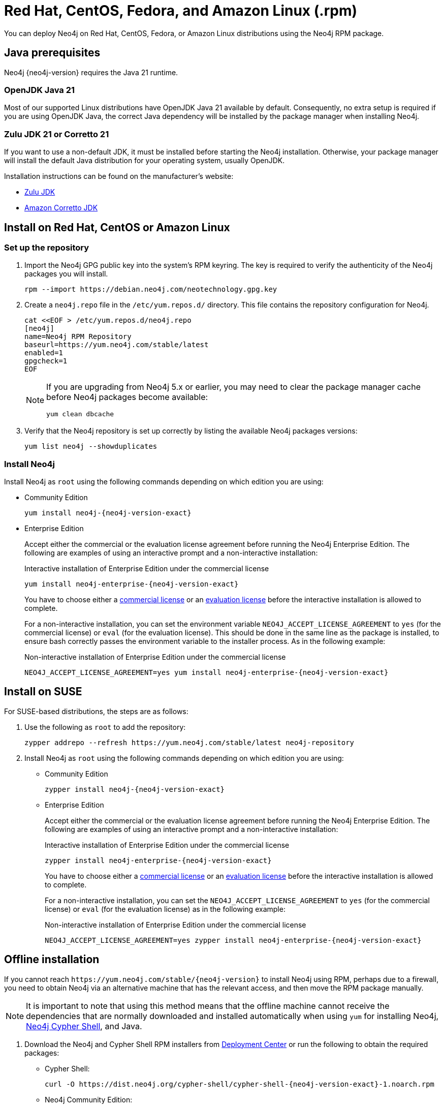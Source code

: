:description: How to deploy Neo4j using the Neo4j RPM package on Red Hat, CentOS, Fedora, or Amazon Linux distributions.
[[linux-rpm]]
= Red Hat, CentOS, Fedora, and Amazon Linux (.rpm)

You can deploy Neo4j on Red Hat, CentOS, Fedora, or Amazon Linux distributions using the Neo4j RPM package.

[[linux-rpm-prerequisites]]
== Java prerequisites

Neo4j {neo4j-version} requires the Java 21 runtime.

=== OpenJDK Java 21
Most of our supported Linux distributions have OpenJDK Java 21 available by default.
Consequently, no extra setup is required if you are using OpenJDK Java, the correct Java dependency will be installed by the package manager when installing Neo4j.

=== Zulu JDK 21 or Corretto 21

If you want to use a non-default JDK, it must be installed before starting the Neo4j installation.
Otherwise, your package manager will install the default Java distribution for your operating system, usually OpenJDK.

Installation instructions can be found on the manufacturer's website:

* https://www.azul.com/downloads/?package=jdk[Zulu JDK]
* https://aws.amazon.com/corretto/[Amazon Corretto JDK]


[[linux-rpm-install]]
== Install on Red Hat, CentOS or Amazon Linux


[[linux-rpm-install-standard]]
=== Set up the repository

. Import the Neo4j GPG public key into the system’s RPM keyring.
The key is required to verify the authenticity of the Neo4j packages you will install.
+
[source, bash]
----
rpm --import https://debian.neo4j.com/neotechnology.gpg.key
----

. Create a `neo4j.repo` file in the `/etc/yum.repos.d/` directory.
This file contains the repository configuration for Neo4j.
+
[source, bash]
----
cat <<EOF > /etc/yum.repos.d/neo4j.repo
[neo4j]
name=Neo4j RPM Repository
baseurl=https://yum.neo4j.com/stable/latest
enabled=1
gpgcheck=1
EOF
----
+
[NOTE]
====
If you are upgrading from Neo4j 5.x or earlier, you may need to clear the package manager cache before Neo4j packages become available:

`yum clean dbcache`
====

. Verify that the Neo4j repository is set up correctly by listing the available Neo4j packages versions:
+
[source, bash]
----
yum list neo4j --showduplicates
----

=== Install Neo4j

Install Neo4j as `root` using the following commands depending on which edition you are using:

* Community Edition
+
[source, bash, subs="attributes"]
----
yum install neo4j-{neo4j-version-exact}
----

* Enterprise Edition
+
Accept either the commercial or the evaluation license agreement before running the Neo4j Enterprise Edition.
The following are examples of using an interactive prompt and a non-interactive installation:
+
.Interactive installation of Enterprise Edition under the commercial license
[source, bash, subs="attributes"]
----
yum install neo4j-enterprise-{neo4j-version-exact}
----
You have to choose either a link:https://legal.neo4j.com/[commercial license] or an link:https://neo4j.com/terms/enterprise_us/[evaluation license] before the interactive installation is allowed to complete.
+
For a non-interactive installation, you can set the environment variable `NEO4J_ACCEPT_LICENSE_AGREEMENT` to `yes` (for the commercial license) or `eval` (for the evaluation license).
This should be done in the same line as the package is installed, to ensure bash correctly passes the environment variable to the installer process.
As in the following example:
+
.Non-interactive installation of Enterprise Edition under the commercial license
[source, bash, subs="attributes"]
----
NEO4J_ACCEPT_LICENSE_AGREEMENT=yes yum install neo4j-enterprise-{neo4j-version-exact}
----

[[linux-rpm-suse]]
== Install on SUSE

For SUSE-based distributions, the steps are as follows:

. Use the following as `root` to add the repository:
+
[source, bash, subs="attributes"]
----
zypper addrepo --refresh https://yum.neo4j.com/stable/latest neo4j-repository
----

. Install Neo4j as `root` using the following commands depending on which edition you are using:
+
* Community Edition
+
[source, bash, subs="attributes"]
----
zypper install neo4j-{neo4j-version-exact}
----

* Enterprise Edition
+
Accept either the commercial or the evaluation license agreement before running the Neo4j Enterprise Edition.
The following are examples of using an interactive prompt and a non-interactive installation:
+
.Interactive installation of Enterprise Edition under the commercial license
[source, bash, subs="attributes"]
----
zypper install neo4j-enterprise-{neo4j-version-exact}
----
You have to choose either a link:https://legal.neo4j.com/[commercial license] or an link:https://neo4j.com/terms/enterprise_us/[evaluation license] before the interactive installation is allowed to complete.
+
For a non-interactive installation, you can set the `NEO4J_ACCEPT_LICENSE_AGREEMENT` to `yes` (for the commercial license) or `eval` (for the evaluation license) as in the following example:
+
.Non-interactive installation of Enterprise Edition under the commercial license
[source, bash, subs="attributes"]
----
NEO4J_ACCEPT_LICENSE_AGREEMENT=yes zypper install neo4j-enterprise-{neo4j-version-exact}
----

[[linux-rpm-install-offline-installation]]
== Offline installation

If you cannot reach `\https://yum.neo4j.com/stable/{neo4j-version}` to install Neo4j using RPM, perhaps due to a firewall, you need to obtain Neo4j via an alternative machine that has the relevant access, and then move the RPM package manually.

[NOTE]
====
It is important to note that using this method means that the offline machine cannot receive the dependencies that are normally downloaded and installed automatically when using `yum` for installing Neo4j, xref:cypher-shell.adoc[Neo4j Cypher Shell], and Java.
====

. Download the Neo4j and Cypher Shell RPM installers from https://neo4j.com/deployment-center/[Deployment Center] or run the following to obtain the required packages:
+
* Cypher Shell:
+
[source, curl, subs="attributes"]
----
curl -O https://dist.neo4j.org/cypher-shell/cypher-shell-{neo4j-version-exact}-1.noarch.rpm
----
* Neo4j Community Edition:
+
[source, curl, subs="attributes"]
----
curl -O https://dist.neo4j.org/rpm/neo4j-{neo4j-version-exact}-1.noarch.rpm
----
* Neo4j Enterprise Edition:
+
[source, curl, subs="attributes"]
----
curl -O https://dist.neo4j.org/rpm/neo4j-enterprise-{neo4j-version-exact}-1.noarch.rpm
----

. Manually move the downloaded RPM packages to the offline machine.
Before installing Neo4j, you must manually install the required Java 21 packages.
+
. Install Neo4j and Cypher Shell as `root` using the following command depending on which edition you are using:
+
[NOTE]
====
If you are upgrading from Neo4j 5.x or earlier, due to strict dependencies between Neo4j and Cypher Shell both packages must be upgraded simultaneously.
This must be one single command, and Neo4j Cypher Shell must be the first package in the command.
====
+
* Community Edition
+
[source, bash, subs="attributes"]
----
rpm --install cypher-shell-{neo4j-version-exact}-1.noarch.rpm neo4j-{neo4j-version-exact}-1.noarch.rpm
----
+
* Enterprise Edition
+
Accept either the commercial or the evaluation license agreement before running the Neo4j Enterprise Edition.
The following example uses an interactive prompt:
+
[source, bash, subs="attributes"]
----
rpm --install cypher-shell-{neo4j-version-exact}-1.noarch.rpm neo4j-enterprise-{neo4j-version-exact}-1.noarch.rpm
----
You have to choose either a link:https://legal.neo4j.com/[commercial license] or an link:https://neo4j.com/terms/enterprise_us/[evaluation license] before the interactive installation is allowed to complete.
For a non-interactive installation, you can set the `NEO4J_ACCEPT_LICENSE_AGREEMENT` to `yes` (for the commercial license) or `eval` (for the evaluation license) as in the following example:
+
[source, bash, subs="attributes"]
----
NEO4J_ACCEPT_LICENSE_AGREEMENT=yes rpm --install cypher-shell-{neo4j-version-exact}-1.noarch.rpm neo4j-enterprise-{neo4j-version-exact}-1.noarch.rpm
----

[[rpm-service-start-automatically]]
== Start the Neo4j service automatically on system start

To enable Neo4j to start automatically on system boot, run the following command:

[source, bash]
----
systemctl enable neo4j
----

[NOTE]
====
Before starting up the database for the first time, it is recommended to use the `set-initial-password` command of `neo4j-admin` to define the password for the native user `neo4j`.

If the password is not set explicitly using this method, it will be set to the default password `neo4j`.
In that case, you will be prompted to change the default password at first login.

For more information, see xref:configuration/set-initial-password.adoc[].
====

For more information on operating the Neo4j system service, see xref:installation/linux/systemd.adoc[Neo4j system service].

== Uninstall Neo4j

Follow these steps to uninstall Neo4j:

. (Optional) Create a xref:/backup-restore/index.adoc[backup] to avoid losing your data.
. Uninstall Neo4j:
+
[source, bash]
---
sudo yum remove neo4j
---